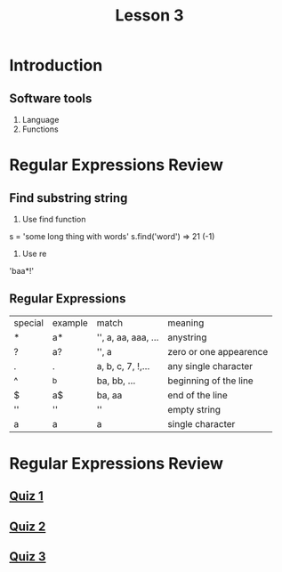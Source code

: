 #+TITLE: Lesson 3
* Introduction
** Software tools
1. Language
2. Functions
* Regular Expressions Review
** Find substring string
1. Use find function
s = 'some long thing with words'
s.find('word') => 21 (-1)
2. Use re
'baa*!'
** Regular Expressions
| special | example | match               | meaning                |
| *       | a*      | '', a, aa, aaa, ... | anystring              |
| ?       | a?      | '', a               | zero or one appearence |
| .       | .       | a, b, c, 7, !,...   | any single character   |
| ^       | ^b      | ba, bb, ...         | beginning of the line  |
| $       | a$      | ba, aa              | end of the line        |
| ''      | ''      | ''                  | empty string           |
| a       | a       | a                   | single character       |
* Regular Expressions Review
** [[./rer_quiz1.py][Quiz 1]]
** [[./rer_quiz2.py][Quiz 2]]
** [[./rer_quiz3.py][Quiz 3]]

